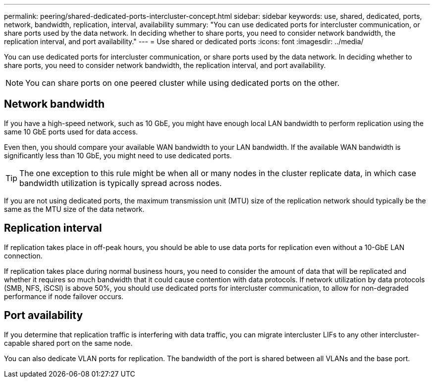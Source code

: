 ---
permalink: peering/shared-dedicated-ports-intercluster-concept.html
sidebar: sidebar
keywords: use, shared, dedicated, ports, network, bandwidth, replication, interval, availability
summary: "You can use dedicated ports for intercluster communication, or share ports used by the data network. In deciding whether to share ports, you need to consider network bandwidth, the replication interval, and port availability."
---
= Use shared or dedicated ports
:icons: font
:imagesdir: ../media/

[.lead]
You can use dedicated ports for intercluster communication, or share ports used by the data network. In deciding whether to share ports, you need to consider network bandwidth, the replication interval, and port availability.

[NOTE]
====
You can share ports on one peered cluster while using dedicated ports on the other.
====

== Network bandwidth

If you have a high-speed network, such as 10 GbE, you might have enough local LAN bandwidth to perform replication using the same 10 GbE ports used for data access.

Even then, you should compare your available WAN bandwidth to your LAN bandwidth. If the available WAN bandwidth is significantly less than 10 GbE, you might need to use dedicated ports.

[TIP]
====
The one exception to this rule might be when all or many nodes in the cluster replicate data, in which case bandwidth utilization is typically spread across nodes.
====

If you are not using dedicated ports, the maximum transmission unit (MTU) size of the replication network should typically be the same as the MTU size of the data network.

== Replication interval

If replication takes place in off-peak hours, you should be able to use data ports for replication even without a 10-GbE LAN connection.

If replication takes place during normal business hours, you need to consider the amount of data that will be replicated and whether it requires so much bandwidth that it could cause contention with data protocols. If network utilization by data protocols (SMB, NFS, iSCSI) is above 50%, you should use dedicated ports for intercluster communication, to allow for non-degraded performance if node failover occurs.

== Port availability

If you determine that replication traffic is interfering with data traffic, you can migrate intercluster LIFs to any other intercluster-capable shared port on the same node.

You can also dedicate VLAN ports for replication. The bandwidth of the port is shared between all VLANs and the base port.
